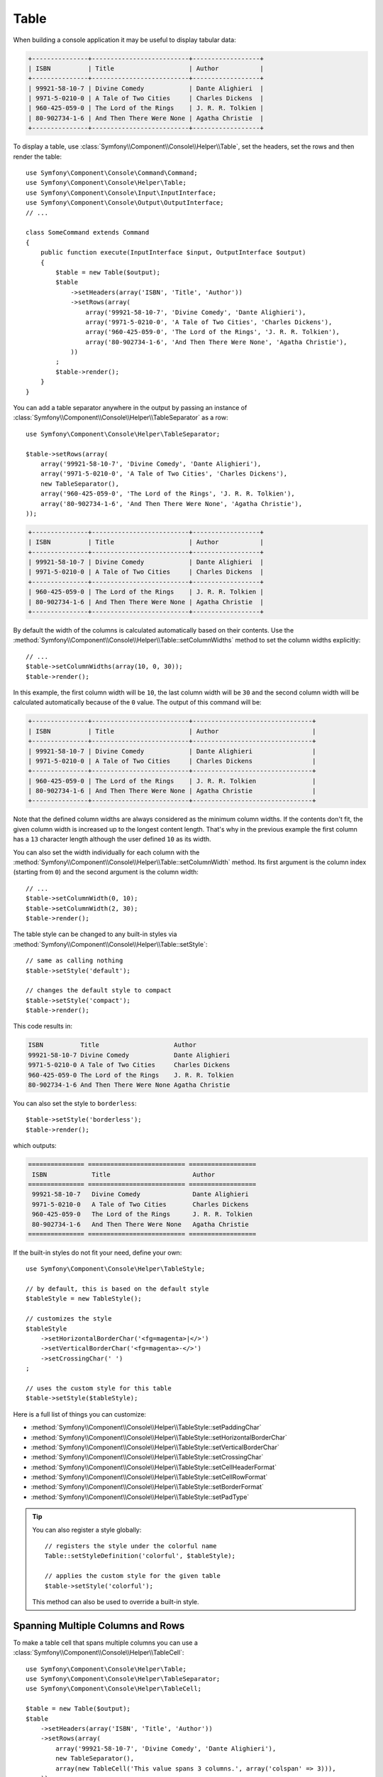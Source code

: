 .. index::
    single: Console Helpers; Table

Table
=====

When building a console application it may be useful to display tabular data:

.. code-block:: terminal

    +---------------+--------------------------+------------------+
    | ISBN          | Title                    | Author           |
    +---------------+--------------------------+------------------+
    | 99921-58-10-7 | Divine Comedy            | Dante Alighieri  |
    | 9971-5-0210-0 | A Tale of Two Cities     | Charles Dickens  |
    | 960-425-059-0 | The Lord of the Rings    | J. R. R. Tolkien |
    | 80-902734-1-6 | And Then There Were None | Agatha Christie  |
    +---------------+--------------------------+------------------+

To display a table, use :class:`Symfony\\Component\\Console\\Helper\\Table`,
set the headers, set the rows and then render the table::

    use Symfony\Component\Console\Command\Command;
    use Symfony\Component\Console\Helper\Table;
    use Symfony\Component\Console\Input\InputInterface;
    use Symfony\Component\Console\Output\OutputInterface;
    // ...

    class SomeCommand extends Command
    {
        public function execute(InputInterface $input, OutputInterface $output)
        {
            $table = new Table($output);
            $table
                ->setHeaders(array('ISBN', 'Title', 'Author'))
                ->setRows(array(
                    array('99921-58-10-7', 'Divine Comedy', 'Dante Alighieri'),
                    array('9971-5-0210-0', 'A Tale of Two Cities', 'Charles Dickens'),
                    array('960-425-059-0', 'The Lord of the Rings', 'J. R. R. Tolkien'),
                    array('80-902734-1-6', 'And Then There Were None', 'Agatha Christie'),
                ))
            ;
            $table->render();
        }
    }

You can add a table separator anywhere in the output by passing an instance of
:class:`Symfony\\Component\\Console\\Helper\\TableSeparator` as a row::

    use Symfony\Component\Console\Helper\TableSeparator;

    $table->setRows(array(
        array('99921-58-10-7', 'Divine Comedy', 'Dante Alighieri'),
        array('9971-5-0210-0', 'A Tale of Two Cities', 'Charles Dickens'),
        new TableSeparator(),
        array('960-425-059-0', 'The Lord of the Rings', 'J. R. R. Tolkien'),
        array('80-902734-1-6', 'And Then There Were None', 'Agatha Christie'),
    ));

.. code-block:: terminal

    +---------------+--------------------------+------------------+
    | ISBN          | Title                    | Author           |
    +---------------+--------------------------+------------------+
    | 99921-58-10-7 | Divine Comedy            | Dante Alighieri  |
    | 9971-5-0210-0 | A Tale of Two Cities     | Charles Dickens  |
    +---------------+--------------------------+------------------+
    | 960-425-059-0 | The Lord of the Rings    | J. R. R. Tolkien |
    | 80-902734-1-6 | And Then There Were None | Agatha Christie  |
    +---------------+--------------------------+------------------+

By default the width of the columns is calculated automatically based on their
contents. Use the :method:`Symfony\\Component\\Console\\Helper\\Table::setColumnWidths`
method to set the column widths explicitly::

    // ...
    $table->setColumnWidths(array(10, 0, 30));
    $table->render();

In this example, the first column width will be ``10``, the last column width
will be ``30`` and the second column width will be calculated automatically
because of the ``0`` value. The output of this command will be:

.. code-block:: terminal

    +---------------+--------------------------+--------------------------------+
    | ISBN          | Title                    | Author                         |
    +---------------+--------------------------+--------------------------------+
    | 99921-58-10-7 | Divine Comedy            | Dante Alighieri                |
    | 9971-5-0210-0 | A Tale of Two Cities     | Charles Dickens                |
    +---------------+--------------------------+--------------------------------+
    | 960-425-059-0 | The Lord of the Rings    | J. R. R. Tolkien               |
    | 80-902734-1-6 | And Then There Were None | Agatha Christie                |
    +---------------+--------------------------+--------------------------------+

Note that the defined column widths are always considered as the minimum column
widths. If the contents don't fit, the given column width is increased up to the
longest content length. That's why in the previous example the first column has
a ``13`` character length although the user defined ``10`` as its width.

You can also set the width individually for each column with the
:method:`Symfony\\Component\\Console\\Helper\\Table::setColumnWidth` method.
Its first argument is the column index (starting from ``0``) and the second
argument is the column width::

    // ...
    $table->setColumnWidth(0, 10);
    $table->setColumnWidth(2, 30);
    $table->render();

The table style can be changed to any built-in styles via
:method:`Symfony\\Component\\Console\\Helper\\Table::setStyle`::

    // same as calling nothing
    $table->setStyle('default');

    // changes the default style to compact
    $table->setStyle('compact');
    $table->render();

This code results in:

.. code-block:: terminal

     ISBN          Title                    Author
     99921-58-10-7 Divine Comedy            Dante Alighieri
     9971-5-0210-0 A Tale of Two Cities     Charles Dickens
     960-425-059-0 The Lord of the Rings    J. R. R. Tolkien
     80-902734-1-6 And Then There Were None Agatha Christie

You can also set the style to ``borderless``::

    $table->setStyle('borderless');
    $table->render();

which outputs:

.. code-block:: terminal

     =============== ========================== ==================
      ISBN            Title                      Author
     =============== ========================== ==================
      99921-58-10-7   Divine Comedy              Dante Alighieri
      9971-5-0210-0   A Tale of Two Cities       Charles Dickens
      960-425-059-0   The Lord of the Rings      J. R. R. Tolkien
      80-902734-1-6   And Then There Were None   Agatha Christie
     =============== ========================== ==================

If the built-in styles do not fit your need, define your own::

    use Symfony\Component\Console\Helper\TableStyle;

    // by default, this is based on the default style
    $tableStyle = new TableStyle();

    // customizes the style
    $tableStyle
        ->setHorizontalBorderChar('<fg=magenta>|</>')
        ->setVerticalBorderChar('<fg=magenta>-</>')
        ->setCrossingChar(' ')
    ;

    // uses the custom style for this table
    $table->setStyle($tableStyle);

Here is a full list of things you can customize:

*  :method:`Symfony\\Component\\Console\\Helper\\TableStyle::setPaddingChar`
*  :method:`Symfony\\Component\\Console\\Helper\\TableStyle::setHorizontalBorderChar`
*  :method:`Symfony\\Component\\Console\\Helper\\TableStyle::setVerticalBorderChar`
*  :method:`Symfony\\Component\\Console\\Helper\\TableStyle::setCrossingChar`
*  :method:`Symfony\\Component\\Console\\Helper\\TableStyle::setCellHeaderFormat`
*  :method:`Symfony\\Component\\Console\\Helper\\TableStyle::setCellRowFormat`
*  :method:`Symfony\\Component\\Console\\Helper\\TableStyle::setBorderFormat`
*  :method:`Symfony\\Component\\Console\\Helper\\TableStyle::setPadType`

.. tip::

    You can also register a style globally::

        // registers the style under the colorful name
        Table::setStyleDefinition('colorful', $tableStyle);

        // applies the custom style for the given table
        $table->setStyle('colorful');

    This method can also be used to override a built-in style.

Spanning Multiple Columns and Rows
----------------------------------

To make a table cell that spans multiple columns you can use a :class:`Symfony\\Component\\Console\\Helper\\TableCell`::

    use Symfony\Component\Console\Helper\Table;
    use Symfony\Component\Console\Helper\TableSeparator;
    use Symfony\Component\Console\Helper\TableCell;

    $table = new Table($output);
    $table
        ->setHeaders(array('ISBN', 'Title', 'Author'))
        ->setRows(array(
            array('99921-58-10-7', 'Divine Comedy', 'Dante Alighieri'),
            new TableSeparator(),
            array(new TableCell('This value spans 3 columns.', array('colspan' => 3))),
        ))
    ;
    $table->render();

This results in:

.. code-block:: terminal

    +---------------+---------------+-----------------+
    | ISBN          | Title         | Author          |
    +---------------+---------------+-----------------+
    | 99921-58-10-7 | Divine Comedy | Dante Alighieri |
    +---------------+---------------+-----------------+
    | This value spans 3 columns.                     |
    +---------------+---------------+-----------------+

.. tip::

    You can create a multiple-line page title using a header cell that spans
    the entire table width::

        $table->setHeaders(array(
            array(new TableCell('Main table title', array('colspan' => 3))),
            array('ISBN', 'Title', 'Author'),
        ))
        // ...

    This generates:

    .. code-block:: terminal

        +-------+-------+--------+
        | Main table title       |
        +-------+-------+--------+
        | ISBN  | Title | Author |
        +-------+-------+--------+
        | ...                    |
        +-------+-------+--------+

In a similar way you can span multiple rows::

    use Symfony\Component\Console\Helper\Table;
    use Symfony\Component\Console\Helper\TableCell;

    $table = new Table($output);
    $table
        ->setHeaders(array('ISBN', 'Title', 'Author'))
        ->setRows(array(
            array(
                '978-0521567817',
                'De Monarchia',
                new TableCell("Dante Alighieri\nspans multiple rows", array('rowspan' => 2)),
            ),
            array('978-0804169127', 'Divine Comedy'),
        ))
    ;
    $table->render();

This outputs:

.. code-block:: terminal

    +----------------+---------------+---------------------+
    | ISBN           | Title         | Author              |
    +----------------+---------------+---------------------+
    | 978-0521567817 | De Monarchia  | Dante Alighieri     |
    | 978-0804169127 | Divine Comedy | spans multiple rows |
    +----------------+---------------+---------------------+

You can use the ``colspan`` and ``rowspan`` options at the same time which allows
you to create any table layout you may wish.
